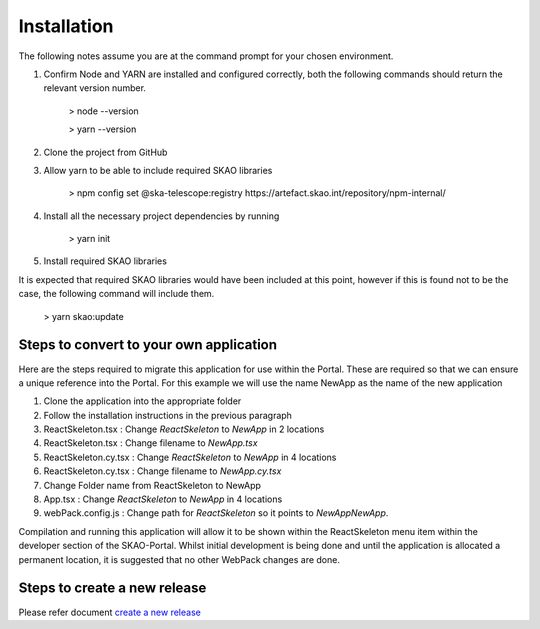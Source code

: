 Installation
~~~~~~~~~~~~

The following notes assume you are at the command prompt for your chosen environment.

1.  Confirm Node and YARN are installed and configured correctly, both the following commands should return the relevant version number.

        > node --version

        > yarn --version

2.  Clone the project from GitHub

3.  Allow yarn to be able to include required SKAO libraries

        > npm config set @ska-telescope:registry https://artefact.skao.int/repository/npm-internal/

4.  Install all the necessary project dependencies by running

        > yarn init

5.  Install required SKAO libraries 

It is expected that required SKAO libraries would have been included at this point,
however if this is found not to be the case, the following command will include them.

        > yarn skao:update


Steps to convert to your own application
========================================

Here are the steps required to migrate this application for use within the Portal. These are required so that we can ensure a unique reference into the Portal. For this example we will use the name NewApp as the name of the new application

1. Clone the application into the appropriate folder
2. Follow the installation instructions in the previous paragraph
3. ReactSkeleton.tsx : Change `ReactSkeleton` to `NewApp` in 2 locations
4. ReactSkeleton.tsx : Change filename to `NewApp.tsx`
5. ReactSkeleton.cy.tsx : Change `ReactSkeleton` to `NewApp` in 4 locations
6. ReactSkeleton.cy.tsx : Change filename to `NewApp.cy.tsx`
7. Change Folder name from ReactSkeleton to NewApp
8. App.tsx : Change `ReactSkeleton` to `NewApp` in 4 locations
9. webPack.config.js : Change path for `ReactSkeleton` so it points to `NewApp\NewApp`.

Compilation and running this application will allow it to be shown within the ReactSkeleton menu item within the developer section of the SKAO-Portal. Whilst initial development is being done and until the application is allocated a permanent location, it is suggested that no other WebPack changes are done.

Steps to create a new release
=============================

Please refer document `create a new release <https://developer.skao.int/en/latest/tutorial/release-management/automate-release-process.html>`_